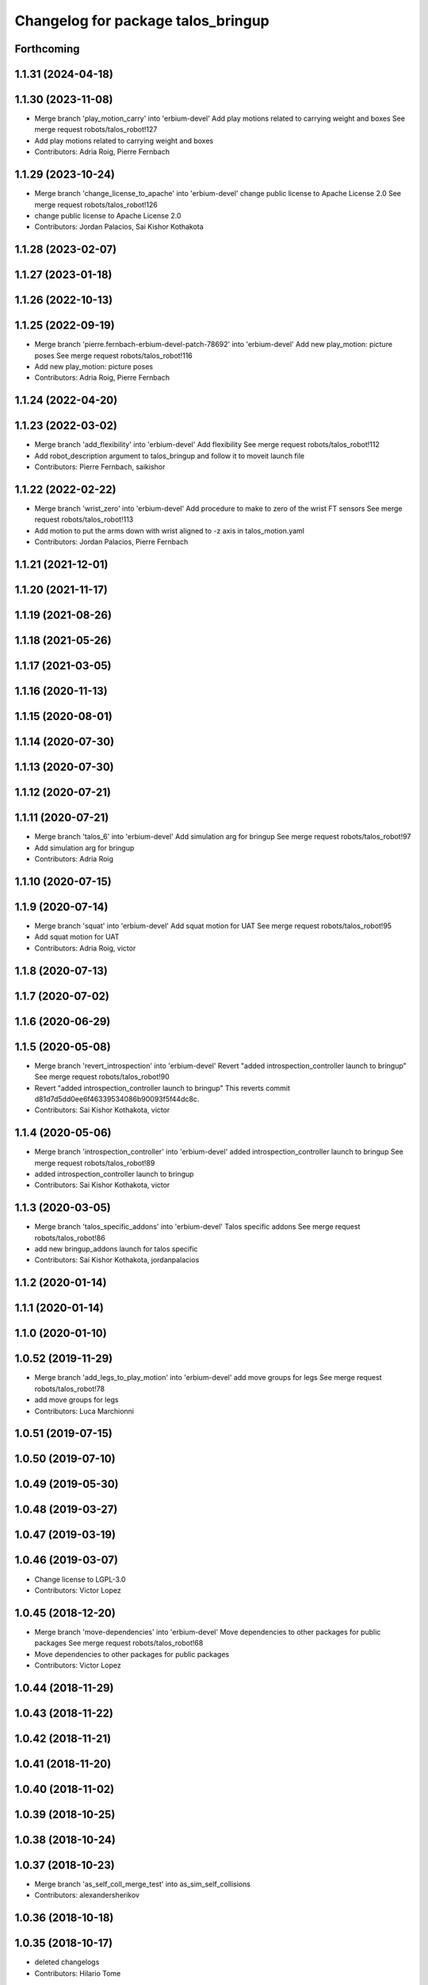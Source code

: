 ^^^^^^^^^^^^^^^^^^^^^^^^^^^^^^^^^^^
Changelog for package talos_bringup
^^^^^^^^^^^^^^^^^^^^^^^^^^^^^^^^^^^

Forthcoming
-----------

1.1.31 (2024-04-18)
-------------------

1.1.30 (2023-11-08)
-------------------
* Merge branch 'play_motion_carry' into 'erbium-devel'
  Add play motions related to carrying weight and boxes
  See merge request robots/talos_robot!127
* Add play motions related to carrying weight and boxes
* Contributors: Adria Roig, Pierre Fernbach

1.1.29 (2023-10-24)
-------------------
* Merge branch 'change_license_to_apache' into 'erbium-devel'
  change public license to Apache License 2.0
  See merge request robots/talos_robot!126
* change public license to Apache License 2.0
* Contributors: Jordan Palacios, Sai Kishor Kothakota

1.1.28 (2023-02-07)
-------------------

1.1.27 (2023-01-18)
-------------------

1.1.26 (2022-10-13)
-------------------

1.1.25 (2022-09-19)
-------------------
* Merge branch 'pierre.fernbach-erbium-devel-patch-78692' into 'erbium-devel'
  Add new play_motion: picture poses
  See merge request robots/talos_robot!116
* Add new play_motion: picture poses
* Contributors: Adria Roig, Pierre Fernbach

1.1.24 (2022-04-20)
-------------------

1.1.23 (2022-03-02)
-------------------
* Merge branch 'add_flexibility' into 'erbium-devel'
  Add flexibility
  See merge request robots/talos_robot!112
* Add robot_description argument to talos_bringup and follow it to moveit launch file
* Contributors: Pierre Fernbach, saikishor

1.1.22 (2022-02-22)
-------------------
* Merge branch 'wrist_zero' into 'erbium-devel'
  Add procedure to make to zero of the wrist FT sensors
  See merge request robots/talos_robot!113
* Add motion to put the arms down with wrist aligned to -z axis in talos_motion.yaml
* Contributors: Jordan Palacios, Pierre Fernbach

1.1.21 (2021-12-01)
-------------------

1.1.20 (2021-11-17)
-------------------

1.1.19 (2021-08-26)
-------------------

1.1.18 (2021-05-26)
-------------------

1.1.17 (2021-03-05)
-------------------

1.1.16 (2020-11-13)
-------------------

1.1.15 (2020-08-01)
-------------------

1.1.14 (2020-07-30)
-------------------

1.1.13 (2020-07-30)
-------------------

1.1.12 (2020-07-21)
-------------------

1.1.11 (2020-07-21)
-------------------
* Merge branch 'talos_6' into 'erbium-devel'
  Add simulation arg for bringup
  See merge request robots/talos_robot!97
* Add simulation arg for bringup
* Contributors: Adria Roig

1.1.10 (2020-07-15)
-------------------

1.1.9 (2020-07-14)
------------------
* Merge branch 'squat' into 'erbium-devel'
  Add squat motion for UAT
  See merge request robots/talos_robot!95
* Add squat motion for UAT
* Contributors: Adria Roig, victor

1.1.8 (2020-07-13)
------------------

1.1.7 (2020-07-02)
------------------

1.1.6 (2020-06-29)
------------------

1.1.5 (2020-05-08)
------------------
* Merge branch 'revert_introspection' into 'erbium-devel'
  Revert "added introspection_controller launch to bringup"
  See merge request robots/talos_robot!90
* Revert "added introspection_controller launch to bringup"
  This reverts commit d81d7d5dd0ee6f46339534086b90093f5f44dc8c.
* Contributors: Sai Kishor Kothakota, victor

1.1.4 (2020-05-06)
------------------
* Merge branch 'introspection_controller' into 'erbium-devel'
  added introspection_controller launch to bringup
  See merge request robots/talos_robot!89
* added introspection_controller launch to bringup
* Contributors: Sai Kishor Kothakota, victor

1.1.3 (2020-03-05)
------------------
* Merge branch 'talos_specific_addons' into 'erbium-devel'
  Talos specific addons
  See merge request robots/talos_robot!86
* add new bringup_addons launch for talos specific
* Contributors: Sai Kishor Kothakota, jordanpalacios

1.1.2 (2020-01-14)
------------------

1.1.1 (2020-01-14)
------------------

1.1.0 (2020-01-10)
------------------

1.0.52 (2019-11-29)
-------------------
* Merge branch 'add_legs_to_play_motion' into 'erbium-devel'
  add move groups for legs
  See merge request robots/talos_robot!78
* add move groups for legs
* Contributors: Luca Marchionni

1.0.51 (2019-07-15)
-------------------

1.0.50 (2019-07-10)
-------------------

1.0.49 (2019-05-30)
-------------------

1.0.48 (2019-03-27)
-------------------

1.0.47 (2019-03-19)
-------------------

1.0.46 (2019-03-07)
-------------------
* Change license to LGPL-3.0
* Contributors: Victor Lopez

1.0.45 (2018-12-20)
-------------------
* Merge branch 'move-dependencies' into 'erbium-devel'
  Move dependencies to other packages for public packages
  See merge request robots/talos_robot!68
* Move dependencies to other packages for public packages
* Contributors: Victor Lopez

1.0.44 (2018-11-29)
-------------------

1.0.43 (2018-11-22)
-------------------

1.0.42 (2018-11-21)
-------------------

1.0.41 (2018-11-20)
-------------------

1.0.40 (2018-11-02)
-------------------

1.0.39 (2018-10-25)
-------------------

1.0.38 (2018-10-24)
-------------------

1.0.37 (2018-10-23)
-------------------
* Merge branch 'as_self_coll_merge_test' into as_sim_self_collisions
* Contributors: alexandersherikov

1.0.36 (2018-10-18)
-------------------

1.0.35 (2018-10-17)
-------------------
* deleted changelogs
* Contributors: Hilario Tome

1.0.34 (2018-09-28)
-------------------
* Updated changelog
* Contributors: Jordan Palacios

1.0.33 (2018-09-27)
-------------------
* updated changelog
* Contributors: Hilario Tome

1.0.32 (2018-09-25)
-------------------
* Updated changelogs
* Merge branch 'current_limit_controller' into 'erbium-devel'
  Current limit controller config and launch file for TALOS
  See merge request robots/talos_robot!52
* Current limit controller config and launch file for TALOS
* Contributors: Jordan Palacios, Luca Marchionni

1.0.31 (2018-09-12)
-------------------
* updated changelogs
* Contributors: Hilario Tome

1.0.30 (2018-09-06)
-------------------
* Updated changelog
* Contributors: alexandersherikov

1.0.29 (2018-09-03 20:05)
-------------------------
* update changelog
* Contributors: Hilario Tome

1.0.28 (2018-09-03 10:22)
-------------------------
* Updated changelog
* Contributors: alexandersherikov

1.0.27 (2018-08-28)
-------------------
* updated changelog
* Contributors: Hilario Tome

1.0.26 (2018-08-24)
-------------------
* updated changelog
* Contributors: Hilario Tome

1.0.25 (2018-08-01 15:05)
-------------------------
* updated changelog
* Contributors: Hilario Tome

1.0.24 (2018-08-01 15:03)
-------------------------
* updated changelog
* Contributors: Hilario Tome

1.0.23 (2018-07-30)
-------------------
* updated changelog
* Contributors: Hilario Tome

1.0.22 (2018-07-25 18:04)
-------------------------
* Updated changelog
* Contributors: alexandersherikov

1.0.21 (2018-07-25 15:16)
-------------------------
* Updated changelog
* Contributors: alexandersherikov

1.0.20 (2018-07-24 17:10)
-------------------------
* Updated changelog
* Contributors: alexandersherikov

1.0.19 (2018-07-24 11:02)
-------------------------
* Updated changelog
* Contributors: alexandersherikov

1.0.18 (2018-07-19)
-------------------
* Updated changelog
* Contributors: alexandersherikov

1.0.17 (2018-07-16)
-------------------
* updated changelog
* Contributors: Hilario Tome

1.0.16 (2018-07-12)
-------------------
* Updated changelog
* Merge branch 'as_extra_model_loading' into 'erbium-devel'
  Avoid multiple model loading, split hardware config files.
  See merge request robots/talos_robot!33
* Avoid multiple model loading, split hardware config files.
* Contributors: alexandersherikov

1.0.15 (2018-07-11)
-------------------
* updated changelog
* Merge branch 'hardware_config' into 'erbium-devel'
  added hardware config for no arms
  See merge request robots/talos_robot!31
* renamed file
* added hardware config for no arms
* Contributors: Hilario Tome

1.0.14 (2018-07-10)
-------------------
* Updated changelog
* Contributors: alexandersherikov

1.0.13 (2018-07-09)
-------------------
* Updated changelog
* Contributors: alexandersherikov

1.0.12 (2018-07-04 20:59)
-------------------------
* Updated changelog
* Contributors: alexandersherikov

1.0.11 (2018-07-04 12:15)
-------------------------
* updated changelog
* Contributors: Hilario Tome

1.0.10 (2018-07-04 10:27)
-------------------------
* updated changelog
* Contributors: Hilario Tome

1.0.9 (2018-06-21)
------------------
* Updated changelog
* Contributors: alexandersherikov

1.0.8 (2018-06-20)
------------------
* updated changelog
* Contributors: Hilario Tome

1.0.7 (2018-06-19 11:08)
------------------------
* updated changelog
* Merge branch 'both_grippers_motions' into 'erbium-devel'
  Add open/close both grippers motions
  See merge request robots/talos_robot!19
* Add open/close both grippers motions
* Contributors: Adrià Roig, Hilario Tome

1.0.6 (2018-06-19 00:30)
------------------------
* updated changelog
* Contributors: Hilario Tome

1.0.5 (2018-06-15)
------------------
* updated changelog
* Contributors: Hilario Tome

1.0.4 (2018-06-12)
------------------
* updated changelog
* Contributors: Hilario Tome

1.0.3 (2018-05-29)
------------------
* Update changelog
* Fix and merge conflit
* Fix duplicated Home motions
* Parameters tuning for default robot
* Contributors: Luca Marchionni, Victor Lopez

1.0.2 (2018-04-18)
------------------
* updated changelog
* Merge branch 'fix_simulation' into 'erbium-devel'
  fixed gripper command mode:
  See merge request robots/talos_robot!16
* fixed merge
* fixed gripper command mode:
* Contributors: Hilario Tome

1.0.1 (2018-04-13)
------------------
* Update changelog
* Merge branch 'as_imu_orientation_to_enu' into 'erbium-devel'
  bringup config: added orientation_to_enu_frame parameter
  See merge request robots/talos_robot!15
* bringup config: added orientation_to_enu_frame parameter
* Contributors: Hilario Tome, Victor Lopez, alexandersherikov

1.0.0 (2018-04-12)
------------------
* updated changelogs
* Contributors: Hilario Tome

0.0.24 (2018-04-04)
-------------------
* Update changelog
* Contributors: Victor Lopez

0.0.23 (2018-02-19)
-------------------
* updated changelog
* Increase home and walk_pose to 2.0 seconds
* Merge branch 'dubnium-devel' of gitlab:robots/talos_robot into dubnium-devel
* Merge branch 'revert-5e7a81e4' into 'dubnium-devel'
  Revert "Merge branch 'fix-motions' into 'dubnium-devel'"
  See merge request robots/talos_robot!8
* Revert "Merge branch 'fix-motions' into 'dubnium-devel'"
  This reverts merge request !7
* Merge branch 'fix-motions' into 'dubnium-devel'
  Remove talos-3 specific motions
  See merge request robots/talos_robot!7
* Remove talos-3 specific motions
* Add meta information so motions are displayed on web commander
* Contributors: Hilario Tome, Jordan Palacios, Victor Lopez, davidfernandez

0.0.22 (2017-11-11)
-------------------
* Update changelog
* Merge branch 'humanoids_motions' into 'dubnium-devel'
  Motions for autopresentation and alive
  See merge request robots/talos_robot!6
* Fix time from start for home_legs
* Motions for autopresentation and alive
* Contributors: Luca, Victor Lopez, davidfernandez

0.0.21 (2017-11-10)
-------------------
* Update changelog
* Move demo_motions to talos_3_specifics
* Add weight lifting moves
* Add leg motion yaml template
* Contributors: Victor Lopez, luca

0.0.20 (2017-08-10 16:33)
-------------------------
* updated changelog
* Contributors: Hilario Tome

0.0.19 (2017-08-10 12:41)
-------------------------
* updated changelog
* Contributors: Hilario Tome

0.0.18 (2017-07-26)
-------------------
* updated changlog
* Contributors: Hilario Tomé

0.0.17 (2017-07-18)
-------------------
* updated changelog
* Merge branch 'dubnium-devel' of gitlab:robots/talos_robot into dubnium-devel
* Add v2 as default param for robot
* Added version v1, v2 for urdf and restored walk_pose
* Contributors: Hilario Tomé, luca

0.0.16 (2017-02-17)
-------------------
* Updated changelog
* Merge branch 'dubnium-devel' of gitlab:robots/talos_robot into dubnium-devel
* Contributors: Hilario Tome

0.0.15 (2016-11-16)
-------------------
* Add changelog
* Contributors: Luca

0.0.14 (2016-11-15 18:27)
-------------------------
* Add changelog
* Params tuning and motions
* Added hardware bringup controllers
* Contributors: Hilario Tome, Luca

0.0.13 (2016-11-15 13:10)
-------------------------
* Add changelog
* Add missing dependency. Walking params and fixed talos motion
* Contributors: Luca

0.0.12 (2016-11-15 10:01)
-------------------------
* Add changelog
* Button from joystick for play_motion
* Contributors: Luca

0.0.11 (2016-11-12 14:09)
-------------------------
* Add changelog
* Merge branch 'dubnium-devel' of gitlab:robots/talos_robot into dubnium-devel
* Fix imu tf and frame
* Contributors: Luca

0.0.10 (2016-11-12 12:48)
-------------------------
* Update changelog
* Fix close left gripper motion typo
* Contributors: Luca, Victor Lopez

0.0.9 (2016-11-12 11:14)
------------------------
* Add changelog
* Contributors: Luca

0.0.8 (2016-11-11)
------------------
* Add changelog
* Merge branch 'dubnium-devel' of gitlab:robots/talos_robot into dubnium-devel
* Added motions, and ft sensor signs fixed
* Contributors: Luca

0.0.7 (2016-11-10 18:45)
------------------------
* Updated changelog
* Contributors: Hilario Tome

0.0.6 (2016-11-10 18:16)
------------------------
* Updated changelog
* Moved the files from talos walking to talos controller configuration
* Contributors: Hilario Tome

0.0.5 (2016-11-10 12:06)
------------------------
* Updated changelog
* Moved talos hardware out of bringup
* motions for talos, tested on robot
* Contributors: Hilario Tome, Luca

0.0.4 (2016-11-09)
------------------
* Updated changelog
* Merge branch 'dubnium-devel' of gitlab:robots/talos_robot into dubnium-devel
* Head talos finally working hardware, added wrists ft to pal hardware
* Merge branch 'dubnium-devel' of gitlab:robots/talos_robot into dubnium-devel
* MoveIt and play_motion config files
* modified talos bringu
* Merge branch 'dubnium-devel' of gitlab:robots/talos_robot into dubnium-devel
* Modify motions for Talos
* Updated twist mux and add talos.launch
* Not working approach planner
* Modified bringup
* Contributors: Hilario Tome, Hillario Tome, Luca

0.0.3 (2016-10-31)
------------------
* Updated changelog
* Changed head differential, default controllers stopped
* Succesfull walking in talos, added talos teleop
* Added missing depends and completed bringup
* Contributors: Hilario Tome

0.0.2 (2016-10-13)
------------------
* Updated changelog
* Contributors: Hilario Tome

0.0.1 (2016-10-12)
------------------
* Created intial changelog
* Fixing
* Renamed tor to talos
* Contributors: Hilario Tome
